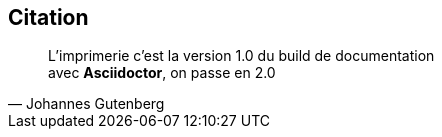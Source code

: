 
[%hidden]
== Citation

[quote, Johannes Gutenberg]
L'imprimerie c'est la version 1.0 du build de documentation +
avec *Asciidoctor*, on passe en 2.0
